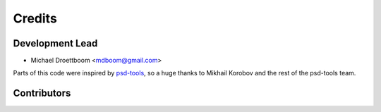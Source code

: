 =======
Credits
=======

Development Lead
----------------

* Michael Droettboom <mdboom@gmail.com>

Parts of this code were inspired by `psd-tools
<https://github.com/psd-tools/psd-tools/>`__, so a huge thanks to
Mikhail Korobov and the rest of the psd-tools team.

Contributors
------------

